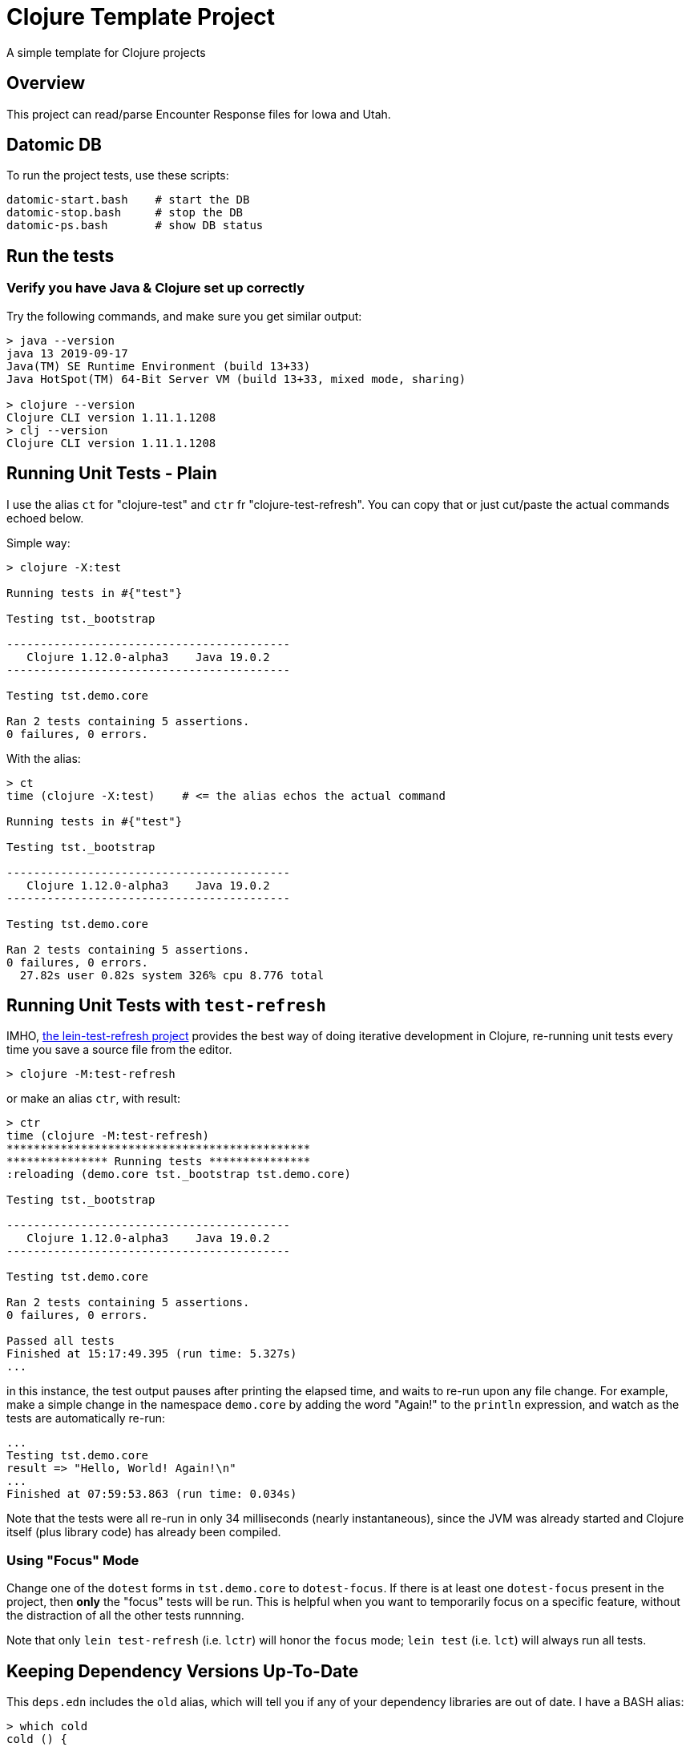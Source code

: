 
= Clojure Template Project

A simple template for Clojure projects

== Overview

This project can read/parse Encounter Response files for Iowa and Utah.

== Datomic DB

To run the project tests, use these scripts:

    datomic-start.bash    # start the DB
    datomic-stop.bash     # stop the DB
    datomic-ps.bash       # show DB status

== Run the tests

=== Verify you have Java & Clojure set up correctly

Try the following commands, and make sure you get similar output:

```bash
> java --version
java 13 2019-09-17
Java(TM) SE Runtime Environment (build 13+33)
Java HotSpot(TM) 64-Bit Server VM (build 13+33, mixed mode, sharing)

> clojure --version
Clojure CLI version 1.11.1.1208
> clj --version
Clojure CLI version 1.11.1.1208
```

== Running Unit Tests - Plain

I use the alias `ct` for "clojure-test" and `ctr` fr "clojure-test-refresh". You can copy that or just cut/paste
the actual commands echoed below.

Simple way:
```pre
> clojure -X:test

Running tests in #{"test"}

Testing tst._bootstrap

------------------------------------------
   Clojure 1.12.0-alpha3    Java 19.0.2
------------------------------------------

Testing tst.demo.core

Ran 2 tests containing 5 assertions.
0 failures, 0 errors.
```

With the alias:
```pre
> ct
time (clojure -X:test)    # <= the alias echos the actual command

Running tests in #{"test"}

Testing tst._bootstrap

------------------------------------------
   Clojure 1.12.0-alpha3    Java 19.0.2
------------------------------------------

Testing tst.demo.core

Ran 2 tests containing 5 assertions.
0 failures, 0 errors.
  27.82s user 0.82s system 326% cpu 8.776 total
```

== Running Unit Tests with `test-refresh`

IMHO, https://github.com/jakemcc/lein-test-refresh[the lein-test-refresh project] provides the best way of doing
iterative development in Clojure, re-running unit tests every time you save a source file from the editor.

```pre
> clojure -M:test-refresh
```

or make an alias `ctr`, with result:

```pre
> ctr
time (clojure -M:test-refresh)
*********************************************
*************** Running tests ***************
:reloading (demo.core tst._bootstrap tst.demo.core)

Testing tst._bootstrap

------------------------------------------
   Clojure 1.12.0-alpha3    Java 19.0.2
------------------------------------------

Testing tst.demo.core

Ran 2 tests containing 5 assertions.
0 failures, 0 errors.

Passed all tests
Finished at 15:17:49.395 (run time: 5.327s)
...
```

in this instance, the test output pauses after printing the elapsed time, and waits to re-run
upon any file change. For example, make a simple change in the namespace `demo.core`  by adding
the word "Again!" to the `println` expression, and watch as the tests are automatically re-run:

```pre
...
Testing tst.demo.core
result => "Hello, World! Again!\n"
...
Finished at 07:59:53.863 (run time: 0.034s)
```

Note that the tests were all re-run in only 34 milliseconds (nearly instantaneous), since the JVM was already
started and Clojure itself (plus library code) has already been compiled.

=== Using "Focus" Mode

Change one of the `dotest` forms in `tst.demo.core` to `dotest-focus`.  If there is at least one `dotest-focus` present
in the project, then ***only*** the "focus" tests will be run.  This is helpful when you want to
temporarily focus on a specific feature, without the distraction of all the other tests runnning.

Note that only `lein test-refresh` (i.e. `lctr`) will honor the `focus` mode; `lein test` (i.e. `lct`) will always run all tests.

== Keeping Dependency Versions Up-To-Date

This `deps.edn` includes the `old` alias, which will tell you if any of your dependency
libraries are out of date. I have a BASH alias:

```bash
> which cold
cold () {
	evalEcho 'time (clojure -M:old)'
}
```

which will give you a list of version updates you should make, or just

```pre
> cold
time (clojure -M:old)
[##################################################] 6/6
All dependencies are up-to-date.
  28.14s user 0.67s system 370% cpu 7.782 total
```

if you are already up-to-date on everything.

== Plumatic Schema

The function `demo.core/add2` shows the usage of https://github.com/plumatic/schema[Plumatic Schema] to document
function argument types and return value type.  This is a lifesaver!

== Documentation

- The https://github.com/cloojure/tupelo[Tupelo Clojure] library on GitHub
- The Tupelo Clojure https://cljdoc.org/d/tupelo/tupelo/0.9.183/doc/readme[API Docs] on cljdoc.org
- The https://clojure.org/api/cheatsheet[Clojure CheatSheet].  Always have a browser tab open here,
  and **__study frequently!__**
- The https://cljs.info/cheatsheet[ClojureScript CheatSheet].  **__Another great resource!__**
- The above links to examples on http://clojuredocs.org/[ClojureDocs.org]
- Also see http://clojure-doc.org/[Clojure-Doc.org] (similar name, different website!)
- API Documentation for most any Clojure library can be found link:https://cljdoc.org/[at cljdoc.org]
- The online book https://www.braveclojure.com/[Brave Clojure].  Be sure to also buy a copy!
- The book https://pragprog.com/book/roclojure/getting-clojure[Getting Clojure]
- The book https://www.oreilly.com/library/view/living-clojure/9781491909270/[Living Clojure]
- The https://github.com/clojure-cookbook/clojure-cookbook[Clojure Cookbook]
- The https://www.clojure-toolbox.com/[Clojure Toolbox] has a large list of libraries you can use
- https://clojure.org/[Clojure.org] and https://clojurescript.org[ClojureScript.org] - the mothership

== License

Copyright © 2020  Alan Thompson

Distributed under the link:https://www.eclipse.org/legal/epl-v10.html[Eclipse Public License], the same as Clojure.

== Development Environment

Developed using link:https://www.jetbrains.com/idea/[*IntelliJ IDEA*] 
with the link:https://cursive-ide.com/[*Cursive* Clojure plugin].

image:resources/intellij-idea-logo-400.png[IntelliJ,200,200]

image:resources/cursive-logo-300.png[Cursive]

YourKit supports open source projects with its full-featured Java Profiler.
YourKit, LLC is the creator of
link:https://www.yourkit.com/java/profiler/[YourKit Java Profiler]
and link:https://www.yourkit.com/.net/profiler/[YourKit .NET Profiler],
innovative and intelligent tools for profiling Java and .NET applications.

image:https://www.yourkit.com/images/yklogo.png[YourKit,400,400]

